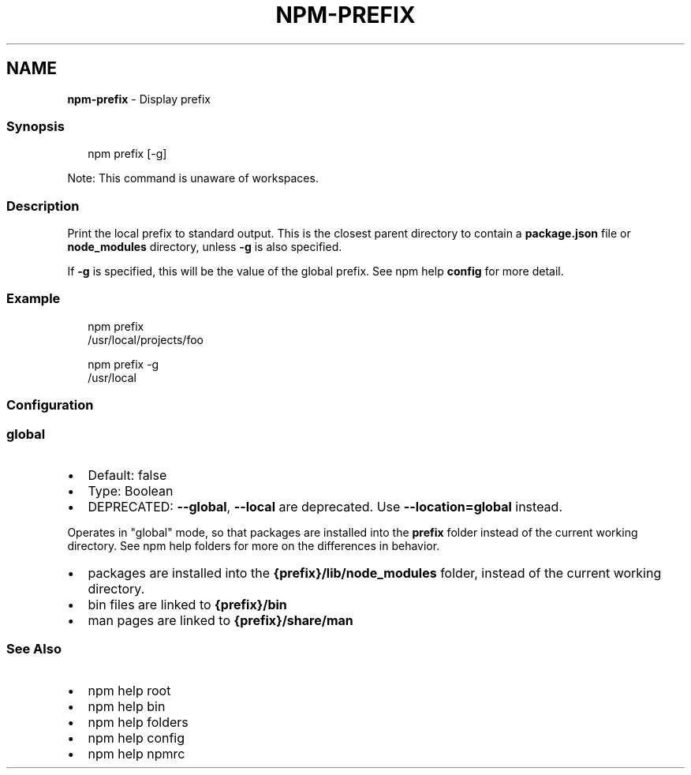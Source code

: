 .TH "NPM\-PREFIX" "1" "May 2022" "" ""
.SH "NAME"
\fBnpm-prefix\fR \- Display prefix
.SS Synopsis
.P
.RS 2
.nf
npm prefix [\-g]
.fi
.RE
.P
Note: This command is unaware of workspaces\.
.SS Description
.P
Print the local prefix to standard output\. This is the closest parent directory
to contain a \fBpackage\.json\fP file or \fBnode_modules\fP directory, unless \fB\-g\fP is
also specified\.
.P
If \fB\-g\fP is specified, this will be the value of the global prefix\. See
npm help \fBconfig\fP for more detail\.
.SS Example
.P
.RS 2
.nf
npm prefix
/usr/local/projects/foo
.fi
.RE
.P
.RS 2
.nf
npm prefix \-g
/usr/local
.fi
.RE
.SS Configuration
.SS \fBglobal\fP
.RS 0
.IP \(bu 2
Default: false
.IP \(bu 2
Type: Boolean
.IP \(bu 2
DEPRECATED: \fB\-\-global\fP, \fB\-\-local\fP are deprecated\. Use \fB\-\-location=global\fP
instead\.

.RE
.P
Operates in "global" mode, so that packages are installed into the \fBprefix\fP
folder instead of the current working directory\. See
npm help folders for more on the differences in behavior\.
.RS 0
.IP \(bu 2
packages are installed into the \fB{prefix}/lib/node_modules\fP folder, instead
of the current working directory\.
.IP \(bu 2
bin files are linked to \fB{prefix}/bin\fP
.IP \(bu 2
man pages are linked to \fB{prefix}/share/man\fP

.RE
.SS See Also
.RS 0
.IP \(bu 2
npm help root
.IP \(bu 2
npm help bin
.IP \(bu 2
npm help folders
.IP \(bu 2
npm help config
.IP \(bu 2
npm help npmrc

.RE
